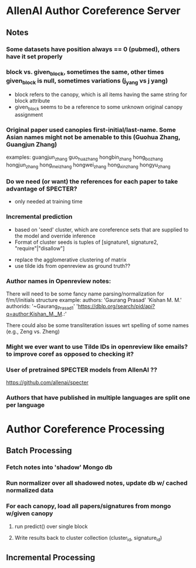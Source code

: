 * AllenAI Author Coreference Server
** Notes
*** Some datasets have position always == 0 (pubmed), others have it set properly
*** block vs. given_block, sometimes the same, other times given_block is null, sometimes variations (j_yang vs j yang)
- block refers to the canopy, which is all items having the same string for block attribute
- given_block seems to be a reference to some unknown original canopy assignment
*** Original paper used canopies first-initial/last-name. Some Asian names might not be amenable to this (Guohua Zhang, Guangjun Zhang)
examples:
guangjun_zhang guo_hua_zhang
hongbin_zhang hong_bo_zhang hongjun_zhang hong_mei_zhang hongwei_zhang hong_xin_zhang hongyu_zhang

*** Do we need (or want) the references for each paper to take advantage of SPECTER?
- only needed at training time

*** Incremental prediction
- based on 'seed' cluster, which are coreference sets that are supplied to the model and override inference
- Format of cluster seeds is tuples of [signature1, signature2, "require"|"disallow"]


- replace the agglomerative clustering of matrix
- use tilde ids from openreview as ground truth??


*** Author names in Openreview notes:
There will need to be some fancy name parsing/normalization for f/m/l/initials structure
example:
  authors:
     'Gaurang Prasad'
     'Kishan M. M.'
  authorids:
    '~Gaurang_Prasad1'
    'https://dblp.org/search/pid/api?q=author:Kishan_M._M.:'

There could also be some transliteration issues wrt spelling of some names (e.g., Zeng vs. Zheng)


*** Might we ever want to use Tilde IDs in openreview like emails? to improve coref as opposed to checking it?
*** User of pretrained SPECTER models from AllenAI ??
https://github.com/allenai/specter

*** Authors that have published in multiple languages are split one per language

* Author Coreference Processing
** Batch Processing
*** Fetch notes into 'shadow' Mongo db
*** Run normalizer over all shadowed notes, update db w/ cached normalized data
*** For each canopy, load all papers/signatures from mongo w/given canopy
**** run predict() over single block
**** Write results back to cluster collection (cluster_id, signature_id)

** Incremental Processing
